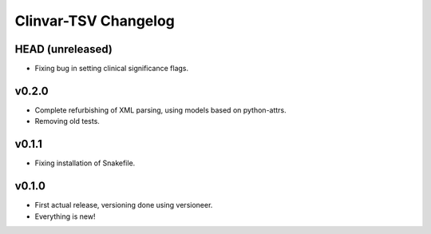 =====================
Clinvar-TSV Changelog
=====================

-----------------
HEAD (unreleased)
-----------------

- Fixing bug in setting clinical significance flags.

------
v0.2.0
------

- Complete refurbishing of XML parsing, using models based on python-attrs.
- Removing old tests.

------
v0.1.1
------

- Fixing installation of Snakefile.

------
v0.1.0
------

- First actual release, versioning done using versioneer.
- Everything is new!
